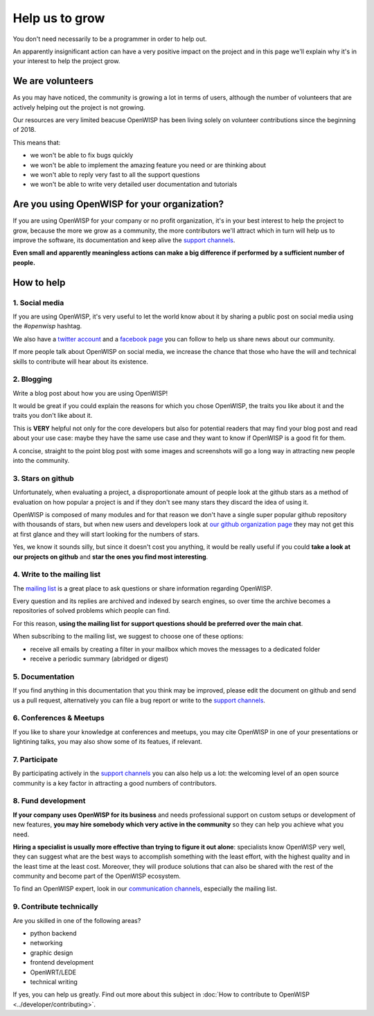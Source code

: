 Help us to grow
===============

You don't need necessarily to be a programmer in order to help out.

An apparently insignificant action can have a very positive impact on the project
and in this page we'll explain why it's in your interest to help the project grow.

We are volunteers
-----------------

As you may have noticed, the community is growing a lot in terms of users, although
the number of volunteers that are actively helping out the project is not growing.

Our resources are very limited beacuse OpenWISP has been living solely on volunteer
contributions since the beginning of 2018.

This means that:

- we won't be able to fix bugs quickly
- we won't be able to implement the amazing feature you need or are thinking about
- we won't able to reply very fast to all the support questions
- we won't be able to write very detailed user documentation and tutorials

Are you using OpenWISP for your organization?
---------------------------------------------

If you are using OpenWISP for your company or no profit organization, it's in your
best interest to help the project to grow, because the more we grow as a community,
the more contributors we'll attract which in turn will help us to improve the
software, its documentation and keep alive the `support channels
<http://openwisp.org/support.html>`_.

**Even small and apparently meaningless actions can make a big difference if
performed by a sufficient number of people.**

How to help
-----------

1. Social media
~~~~~~~~~~~~~~~

If you are using OpenWISP, it's very useful to let the world know about it by
sharing a public post on social media using the `#openwisp` hashtag.

We also have a `twitter account <https://twitter.com/openwisp>`_ and a
`facebook page <https://www.facebook.com/OpenWISP/>`_ you can follow to help us
share news about our community.

If more people talk about OpenWISP on social media, we increase the chance
that those who have the will and technical skills to contribute will hear
about its existence.

2. Blogging
~~~~~~~~~~~

Write a blog post about how you are using OpenWISP!

It would be great if you could explain the reasons for which you chose OpenWISP,
the traits you like about it and the traits you don't like about it.

This is **VERY** helpful not only for the core developers but also for potential
readers that may find your blog post and read about your use case: maybe they
have the same use case and they want to know if OpenWISP is a good fit for them.

A concise, straight to the point blog post with some images and screenshots will
go a long way in attracting new people into the community.

3. Stars on github
~~~~~~~~~~~~~~~~~~

Unfortunately, when evaluating a project, a disproportionate amount of people
look at the github stars as a method of evaluation on how popular a project is
and if they don't see many stars they discard the idea of using it.

OpenWISP is composed of many modules and for that reason we don't have a single super
popular github repository with thousands of stars, but when new users and developers
look at `our github organization page <https://github.com/openwisp>`_ they may
not get this at first glance and they will start looking for the numbers of stars.

Yes, we know it sounds silly, but since it doesn't cost you anything, it would be
really useful if you could **take a look at our projects on github** and **star
the ones you find most interesting**.

4. Write to the mailing list
~~~~~~~~~~~~~~~~~~~~~~~~~~~~

The `mailing list <http://openwisp.org/support.html>`_ is a great place to ask
questions or share information regarding OpenWISP.

Every question and its replies are archived and indexed by search engines, so
over time the archive becomes a repositories of solved problems which people
can find.

For this reason, **using the mailing list for support questions should be
preferred over the main chat**.

When subscribing to the mailing list, we suggest to choose one of these options:

- receive all emails by creating a filter in your mailbox which moves the
  messages to a dedicated folder
- receive a periodic summary (abridged or digest)

5. Documentation
~~~~~~~~~~~~~~~~

If you find anything in this documentation that you think may be improved,
please edit the document on github and send us a pull request, alternatively
you can file a bug report or write to the `support channels <http://openwisp.org/support.html>`_.

6. Conferences & Meetups
~~~~~~~~~~~~~~~~~~~~~~~~

If you like to share your knowledge at conferences and meetups, you may cite
OpenWISP in one of your presentations or lightining talks, you may also show
some of its featues, if relevant.

7. Participate
~~~~~~~~~~~~~~

By participating actively in the `support channels <http://openwisp.org/support.html>`_
you can also help us a lot: the welcoming level of an open source community
is a key factor in attracting a good numbers of contributors.

8. Fund development
~~~~~~~~~~~~~~~~~~~

**If your company uses OpenWISP for its business** and needs professional support
on custom setups or development of new features, **you may hire somebody which
very active in the community** so they can help you achieve what you need.

**Hiring a specialist is usually more effective than trying to figure it out alone**:
specialists know OpenWISP very well, they can suggest what are the best ways to
accomplish something with the least effort, with the highest quality and in the
least time at the least cost. Moreover, they will produce solutions that can
also be shared with the rest of the community and become part of the OpenWISP ecosystem.

To find an OpenWISP expert, look in our `communication channels
<http://openwisp.org/support.html>`_, especially the mailing list.

9. Contribute technically
~~~~~~~~~~~~~~~~~~~~~~~~~

Are you skilled in one of the following areas?

- python backend
- networking
- graphic design
- frontend development
- OpenWRT/LEDE
- technical writing

If yes, you can help us greatly. Find out more about this subject in
:doc:`How to contribute to OpenWISP <../developer/contributing>`.
